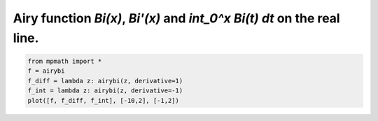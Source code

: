 
.. DO NOT EDIT.
.. THIS FILE WAS AUTOMATICALLY GENERATED BY SPHINX-GALLERY.
.. TO MAKE CHANGES, EDIT THE SOURCE PYTHON FILE:
.. "auto_plots/bi.py"
.. LINE NUMBERS ARE GIVEN BELOW.

.. only:: html

    .. note::
        :class: sphx-glr-download-link-note

        :ref:`Go to the end <sphx_glr_download_auto_plots_bi.py>`
        to download the full example code.

.. rst-class:: sphx-glr-example-title

.. _sphx_glr_auto_plots_bi.py:


Airy function `Bi(x)`, `Bi'(x)` and `int_0^x Bi(t) dt` on the real line.
--------------------------------------------------------------------------

.. GENERATED FROM PYTHON SOURCE LINES 5-10



.. image-sg:: /auto_plots/images/sphx_glr_bi_001.png
   :alt: bi
   :srcset: /auto_plots/images/sphx_glr_bi_001.png
   :class: sphx-glr-single-img





.. code-block:: Python

    from mpmath import *
    f = airybi
    f_diff = lambda z: airybi(z, derivative=1)
    f_int = lambda z: airybi(z, derivative=-1)
    plot([f, f_diff, f_int], [-10,2], [-1,2])


.. rst-class:: sphx-glr-timing

   **Total running time of the script:** (0 minutes 1.838 seconds)


.. _sphx_glr_download_auto_plots_bi.py:

.. only:: html

  .. container:: sphx-glr-footer sphx-glr-footer-example

    .. container:: sphx-glr-download sphx-glr-download-jupyter

      :download:`Download Jupyter notebook: bi.ipynb <bi.ipynb>`

    .. container:: sphx-glr-download sphx-glr-download-python

      :download:`Download Python source code: bi.py <bi.py>`

    .. container:: sphx-glr-download sphx-glr-download-zip

      :download:`Download zipped: bi.zip <bi.zip>`


.. only:: html

 .. rst-class:: sphx-glr-signature

    `Gallery generated by Sphinx-Gallery <https://sphinx-gallery.github.io>`_
